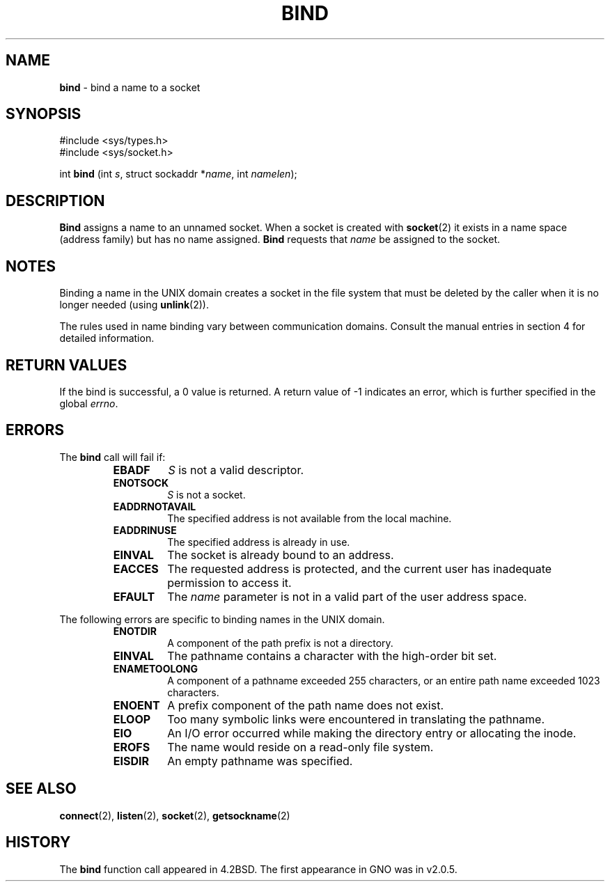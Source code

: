 .\" Copyright (c) 1983, 1993
.\"	The Regents of the University of California.  All rights reserved.
.\"
.\" Redistribution and use in source and binary forms, with or without
.\" modification, are permitted provided that the following conditions
.\" are met:
.\" 1. Redistributions of source code must retain the above copyright
.\"    notice, this list of conditions and the following disclaimer.
.\" 2. Redistributions in binary form must reproduce the above copyright
.\"    notice, this list of conditions and the following disclaimer in the
.\"    documentation and/or other materials provided with the distribution.
.\" 3. All advertising materials mentioning features or use of this software
.\"    must display the following acknowledgement:
.\"	This product includes software developed by the University of
.\"	California, Berkeley and its contributors.
.\" 4. Neither the name of the University nor the names of its contributors
.\"    may be used to endorse or promote products derived from this software
.\"    without specific prior written permission.
.\"
.\" THIS SOFTWARE IS PROVIDED BY THE REGENTS AND CONTRIBUTORS ``AS IS'' AND
.\" ANY EXPRESS OR IMPLIED WARRANTIES, INCLUDING, BUT NOT LIMITED TO, THE
.\" IMPLIED WARRANTIES OF MERCHANTABILITY AND FITNESS FOR A PARTICULAR PURPOSE
.\" ARE DISCLAIMED.  IN NO EVENT SHALL THE REGENTS OR CONTRIBUTORS BE LIABLE
.\" FOR ANY DIRECT, INDIRECT, INCIDENTAL, SPECIAL, EXEMPLARY, OR CONSEQUENTIAL
.\" DAMAGES (INCLUDING, BUT NOT LIMITED TO, PROCUREMENT OF SUBSTITUTE GOODS
.\" OR SERVICES; LOSS OF USE, DATA, OR PROFITS; OR BUSINESS INTERRUPTION)
.\" HOWEVER CAUSED AND ON ANY THEORY OF LIABILITY, WHETHER IN CONTRACT, STRICT
.\" LIABILITY, OR TORT (INCLUDING NEGLIGENCE OR OTHERWISE) ARISING IN ANY WAY
.\" OUT OF THE USE OF THIS SOFTWARE, EVEN IF ADVISED OF THE POSSIBILITY OF
.\" SUCH DAMAGE.
.\"
.\"     @(#)bind.2	8.1 (Berkeley) 6/4/93
.\"
.TH BIND 2 "16 January 1997" GNO "System Calls"
.SH NAME
.BR bind
\- bind a name to a socket
.SH SYNOPSIS
.br
#include <sys/types.h>
.br
#include <sys/socket.h>
.sp 1
int
\fBbind\fR (int \fIs\fR, struct sockaddr *\fIname\fR, int \fInamelen\fR);
.SH DESCRIPTION
.BR Bind 
assigns a name to an unnamed socket.
When a socket is created 
with
.BR socket (2)
it exists in a name space (address family)
but has no name assigned.
.BR Bind 
requests that
.I name
be assigned to the socket.
.SH NOTES
Binding a name in the UNIX domain creates a socket in the file
system that must be deleted by the caller when it is no longer
needed (using
.BR unlink (2)).
.LP
The rules used in name binding vary between communication domains.
Consult the manual entries in section 4 for detailed information.
.SH RETURN VALUES
If the bind is successful, a 0 value is returned.
A return value of -1 indicates an error, which is
further specified in the global
.IR errno .
.SH ERRORS
The
.BR bind 
call will fail if:
.RS
.IP \fBEBADF\fR
.I S
is not a valid descriptor.
.IP \fBENOTSOCK\fR
.I S
is not a socket.
.IP \fBEADDRNOTAVAIL\fR
The specified address is not available from the local machine.
.IP \fBEADDRINUSE\fR
The specified address is already in use.
.IP \fBEINVAL\fR
The socket is already bound to an address.
.IP \fBEACCES\fR
The requested address is protected, and the current user
has inadequate permission to access it.
.IP \fBEFAULT\fR
The
.I name
parameter is not in a valid part of the user
address space.
.RE
.LP
The following errors are specific to binding names in the UNIX domain.
.RS
.IP \fBENOTDIR\fR
A component of the path prefix is not a directory.
.IP \fBEINVAL\fR
The pathname contains a character with the high-order bit set.
.IP \fBENAMETOOLONG\fR
A component of a pathname exceeded 255 characters,
or an entire path name exceeded 1023 characters.
.IP \fBENOENT\fR
A prefix component of the path name does not exist.
.IP \fBELOOP\fR
Too many symbolic links were encountered in translating the pathname.
.IP \fBEIO\fR
An I/O error occurred while making the directory entry or allocating the inode.
.IP \fBEROFS\fR
The name would reside on a read-only file system.
.IP \fBEISDIR\fR
An empty pathname was specified.
.RE
.SH SEE ALSO
.BR connect (2),
.BR listen (2),
.BR socket (2),
.BR getsockname (2)
.SH HISTORY
The
.BR bind
function call appeared in 4.2BSD.
The first appearance in GNO was in v2.0.5.
